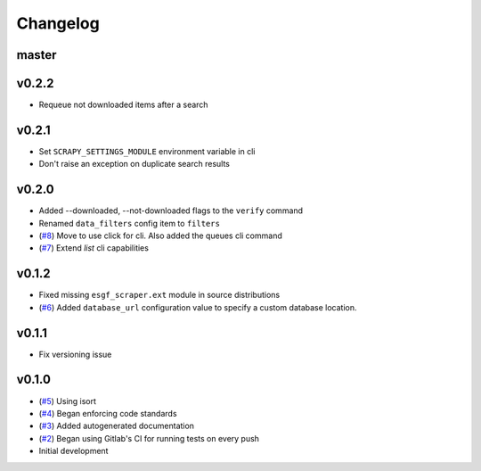 Changelog
=========

master
------

v0.2.2
------

- Requeue not downloaded items after a search

v0.2.1
------

- Set ``SCRAPY_SETTINGS_MODULE`` environment variable in cli
- Don't raise an exception on duplicate search results

v0.2.0
------
- Added --downloaded, --not-downloaded flags to the ``verify`` command
- Renamed ``data_filters`` config item to ``filters``
- (`#8 <https://gitlab.com/magicc/esgf_scraper/merge_requests/8>`_) Move to use click for cli. Also added the queues cli command
- (`#7 <https://gitlab.com/magicc/esgf_scraper/merge_requests/7>`_) Extend `list` cli capabilities

v0.1.2
------

- Fixed missing ``esgf_scraper.ext`` module in source distributions
- (`#6 <https://gitlab.com/magicc/esgf_scraper/merge_requests/6>`_) Added ``database_url`` configuration value to specify a custom database location.

v0.1.1
------

- Fix versioning issue

v0.1.0
------

- (`#5 <https://gitlab.com/magicc/esgf_scraper/merge_requests/5>`_) Using isort
- (`#4 <https://gitlab.com/magicc/esgf_scraper/merge_requests/4>`_) Began enforcing code standards
- (`#3 <https://gitlab.com/magicc/esgf_scraper/merge_requests/3>`_) Added autogenerated documentation
- (`#2 <https://gitlab.com/magicc/esgf_scraper/merge_requests/2>`_) Began using Gitlab's CI for running tests on every push
- Initial development

